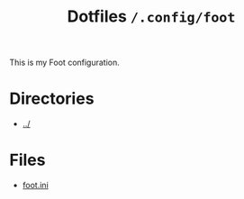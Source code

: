 #+title: Dotfiles =/.config/foot=

This is my Foot configuration.

* Directories
- [[../index.org][../]]

* Files
- [[./foot.org][foot.ini]]
